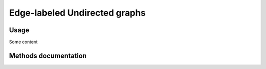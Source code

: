 Edge-labeled Undirected graphs
==============================

Usage
-----

Some content

Methods documentation
---------------------

.. doxygenclass:: BaseGraph::EdgeLabeledUndirectedGraph
    :project: BaseGraph
    :members:
